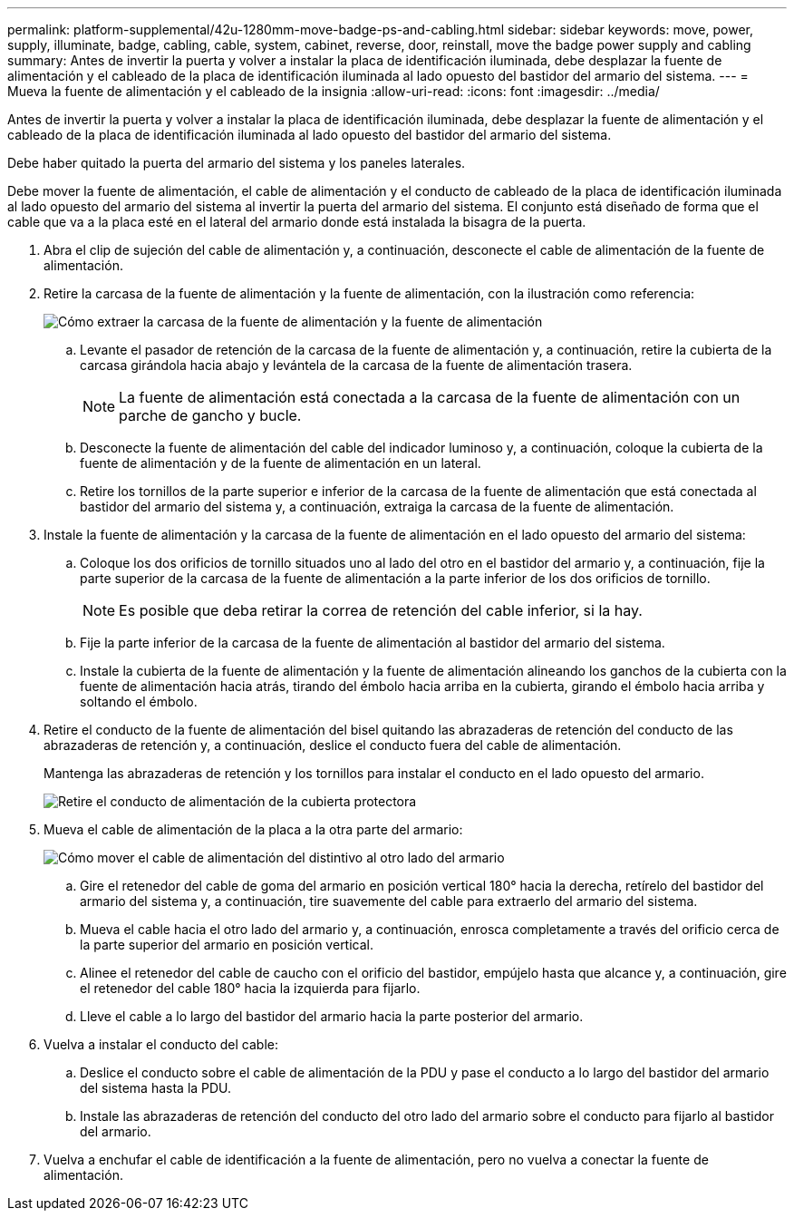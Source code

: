 ---
permalink: platform-supplemental/42u-1280mm-move-badge-ps-and-cabling.html 
sidebar: sidebar 
keywords: move, power, supply, illuminate, badge, cabling, cable, system, cabinet, reverse, door, reinstall, move the badge power supply and cabling 
summary: Antes de invertir la puerta y volver a instalar la placa de identificación iluminada, debe desplazar la fuente de alimentación y el cableado de la placa de identificación iluminada al lado opuesto del bastidor del armario del sistema. 
---
= Mueva la fuente de alimentación y el cableado de la insignia
:allow-uri-read: 
:icons: font
:imagesdir: ../media/


[role="lead"]
Antes de invertir la puerta y volver a instalar la placa de identificación iluminada, debe desplazar la fuente de alimentación y el cableado de la placa de identificación iluminada al lado opuesto del bastidor del armario del sistema.

Debe haber quitado la puerta del armario del sistema y los paneles laterales.

Debe mover la fuente de alimentación, el cable de alimentación y el conducto de cableado de la placa de identificación iluminada al lado opuesto del armario del sistema al invertir la puerta del armario del sistema. El conjunto está diseñado de forma que el cable que va a la placa esté en el lateral del armario donde está instalada la bisagra de la puerta.

. Abra el clip de sujeción del cable de alimentación y, a continuación, desconecte el cable de alimentación de la fuente de alimentación.
. Retire la carcasa de la fuente de alimentación y la fuente de alimentación, con la ilustración como referencia:
+
image::../media/drw_sys_cab_bezel_psu_remove_ozeki.gif[Cómo extraer la carcasa de la fuente de alimentación y la fuente de alimentación]

+
.. Levante el pasador de retención de la carcasa de la fuente de alimentación y, a continuación, retire la cubierta de la carcasa girándola hacia abajo y levántela de la carcasa de la fuente de alimentación trasera.
+

NOTE: La fuente de alimentación está conectada a la carcasa de la fuente de alimentación con un parche de gancho y bucle.

.. Desconecte la fuente de alimentación del cable del indicador luminoso y, a continuación, coloque la cubierta de la fuente de alimentación y de la fuente de alimentación en un lateral.
.. Retire los tornillos de la parte superior e inferior de la carcasa de la fuente de alimentación que está conectada al bastidor del armario del sistema y, a continuación, extraiga la carcasa de la fuente de alimentación.


. Instale la fuente de alimentación y la carcasa de la fuente de alimentación en el lado opuesto del armario del sistema:
+
.. Coloque los dos orificios de tornillo situados uno al lado del otro en el bastidor del armario y, a continuación, fije la parte superior de la carcasa de la fuente de alimentación a la parte inferior de los dos orificios de tornillo.
+

NOTE: Es posible que deba retirar la correa de retención del cable inferior, si la hay.

.. Fije la parte inferior de la carcasa de la fuente de alimentación al bastidor del armario del sistema.
.. Instale la cubierta de la fuente de alimentación y la fuente de alimentación alineando los ganchos de la cubierta con la fuente de alimentación hacia atrás, tirando del émbolo hacia arriba en la cubierta, girando el émbolo hacia arriba y soltando el émbolo.


. Retire el conducto de la fuente de alimentación del bisel quitando las abrazaderas de retención del conducto de las abrazaderas de retención y, a continuación, deslice el conducto fuera del cable de alimentación.
+
Mantenga las abrazaderas de retención y los tornillos para instalar el conducto en el lado opuesto del armario.

+
image::../media/drw_sys_cab_bezel_power_conduit_ozeki.gif[Retire el conducto de alimentación de la cubierta protectora]

. Mueva el cable de alimentación de la placa a la otra parte del armario:
+
image::../media/drw_sys_cab_bezel_power_cable_move.gif[Cómo mover el cable de alimentación del distintivo al otro lado del armario]

+
.. Gire el retenedor del cable de goma del armario en posición vertical 180° hacia la derecha, retírelo del bastidor del armario del sistema y, a continuación, tire suavemente del cable para extraerlo del armario del sistema.
.. Mueva el cable hacia el otro lado del armario y, a continuación, enrosca completamente a través del orificio cerca de la parte superior del armario en posición vertical.
.. Alinee el retenedor del cable de caucho con el orificio del bastidor, empújelo hasta que alcance y, a continuación, gire el retenedor del cable 180° hacia la izquierda para fijarlo.
.. Lleve el cable a lo largo del bastidor del armario hacia la parte posterior del armario.


. Vuelva a instalar el conducto del cable:
+
.. Deslice el conducto sobre el cable de alimentación de la PDU y pase el conducto a lo largo del bastidor del armario del sistema hasta la PDU.
.. Instale las abrazaderas de retención del conducto del otro lado del armario sobre el conducto para fijarlo al bastidor del armario.


. Vuelva a enchufar el cable de identificación a la fuente de alimentación, pero no vuelva a conectar la fuente de alimentación.

